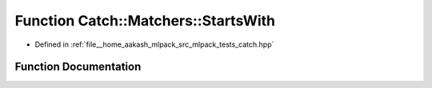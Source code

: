 .. _exhale_function_namespaceCatch_1_1Matchers_1a97c9ee09a70378ca7e8c6f9f01b0d6d1:

Function Catch::Matchers::StartsWith
====================================

- Defined in :ref:`file__home_aakash_mlpack_src_mlpack_tests_catch.hpp`


Function Documentation
----------------------


.. doxygenfunction:: Catch::Matchers::StartsWith(std::string const&, CaseSensitive::Choice)
